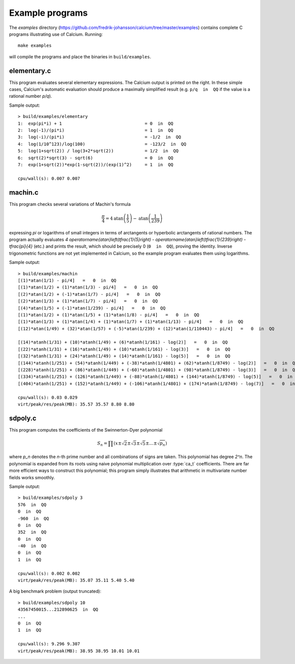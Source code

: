 .. _examples:

Example programs
===============================================================================

.. highlight:: text

The *examples* directory
(https://github.com/fredrik-johansson/calcium/tree/master/examples)
contains complete C programs illustrating use of Calcium.
Running::

    make examples

will compile the programs and place the binaries in ``build/examples``.

elementary.c
-------------------------------------------------------------------------------

This program evaluates several elementary expressions.
The Calcium output is printed on the right.
In these simple cases, Calcium's automatic evaluation should produce
a maximally simplified result (e.g. ``p/q  in  QQ`` if the
value is a rational number `p/q`).

Sample output::

    > build/examples/elementary 
    1:  exp(pi*i) + 1                                = 0  in  QQ
    2:  log(-1)/(pi*i)                               = 1  in  QQ
    3:  log(-i)/(pi*i)                               = -1/2  in  QQ
    4:  log(1/10^123)/log(100)                       = -123/2  in  QQ
    5:  log(1+sqrt(2)) / log(3+2*sqrt(2))            = 1/2  in  QQ
    6:  sqrt(2)*sqrt(3) - sqrt(6)                    = 0  in  QQ
    7:  exp(1+sqrt(2))*exp(1-sqrt(2))/(exp(1)^2)     = 1  in  QQ

    cpu/wall(s): 0.007 0.007

machin.c
-------------------------------------------------------------------------------

This program checks several variations of Machin's formula

.. math ::

    \frac{\pi}{4} = 4 \operatorname{atan}\left(\frac{1}{5}\right) - \operatorname{atan}\left(\frac{1}{239}\right)

expressing `\pi` or logarithms of small integers in terms of
arctangents or hyperbolic arctangents of rational numbers.
The program actually evaluates 
`4 \operatorname{atan}\left(\tfrac{1}{5}\right) - \operatorname{atan}\left(\tfrac{1}{239}\right) - \tfrac{\pi}{4}`
(etc.) and prints the result, which should be precisely 0
(``0  in  QQ``), proving the identity.
Inverse trigonometric functions are not yet implemented in Calcium,
so the example program evaluates them using logarithms.

Sample output::

    > build/examples/machin 
    [(1)*atan(1/1) - pi/4]   =   0  in  QQ
    [(1)*atan(1/2) + (1)*atan(1/3) - pi/4]   =   0  in  QQ
    [(2)*atan(1/2) + (-1)*atan(1/7) - pi/4]   =   0  in  QQ
    [(2)*atan(1/3) + (1)*atan(1/7) - pi/4]   =   0  in  QQ
    [(4)*atan(1/5) + (-1)*atan(1/239) - pi/4]   =   0  in  QQ
    [(1)*atan(1/2) + (1)*atan(1/5) + (1)*atan(1/8) - pi/4]   =   0  in  QQ
    [(1)*atan(1/3) + (1)*atan(1/4) + (1)*atan(1/7) + (1)*atan(1/13) - pi/4]   =   0  in  QQ
    [(12)*atan(1/49) + (32)*atan(1/57) + (-5)*atan(1/239) + (12)*atan(1/110443) - pi/4]   =   0  in  QQ

    [(14)*atanh(1/31) + (10)*atanh(1/49) + (6)*atanh(1/161) - log(2)]   =   0  in  QQ
    [(22)*atanh(1/31) + (16)*atanh(1/49) + (10)*atanh(1/161) - log(3)]   =   0  in  QQ
    [(32)*atanh(1/31) + (24)*atanh(1/49) + (14)*atanh(1/161) - log(5)]   =   0  in  QQ
    [(144)*atanh(1/251) + (54)*atanh(1/449) + (-38)*atanh(1/4801) + (62)*atanh(1/8749) - log(2)]   =   0  in  QQ
    [(228)*atanh(1/251) + (86)*atanh(1/449) + (-60)*atanh(1/4801) + (98)*atanh(1/8749) - log(3)]   =   0  in  QQ
    [(334)*atanh(1/251) + (126)*atanh(1/449) + (-88)*atanh(1/4801) + (144)*atanh(1/8749) - log(5)]   =   0  in  QQ
    [(404)*atanh(1/251) + (152)*atanh(1/449) + (-106)*atanh(1/4801) + (174)*atanh(1/8749) - log(7)]   =   0  in  QQ

    cpu/wall(s): 0.03 0.029
    virt/peak/res/peak(MB): 35.57 35.57 8.80 8.80

sdpoly.c
-------------------------------------------------------------------------------

This program computes the coefficients of the Swinnerton-Dyer polynomial

.. math ::

    S_n = \prod (x \pm \sqrt{2} \pm \sqrt{3} \pm \sqrt{5} \pm \ldots \pm \sqrt{p_n})

where `p_n` denotes the `n`-th prime number and all combinations
of signs are taken. This polynomial has degree `2^n`.
The polynomial is expanded from its roots
using naive polynomial multiplication over :type:`ca_t` coefficients.
There are far more efficient ways to construct this polynomial;
this program simply illustrates that arithmetic in
multivariate number fields works smoothly.

Sample output::

    > build/examples/sdpoly 3
    576  in  QQ
    0  in  QQ
    -960  in  QQ
    0  in  QQ
    352  in  QQ
    0  in  QQ
    -40  in  QQ
    0  in  QQ
    1  in  QQ

    cpu/wall(s): 0.002 0.002
    virt/peak/res/peak(MB): 35.07 35.11 5.40 5.40

A big benchmark problem (output truncated)::

    > build/examples/sdpoly 10
    43567450015...212890625  in  QQ
    ...
    0  in  QQ
    1  in  QQ

    cpu/wall(s): 9.296 9.307
    virt/peak/res/peak(MB): 38.95 38.95 10.01 10.01


.. raw:: latex

    \newpage

